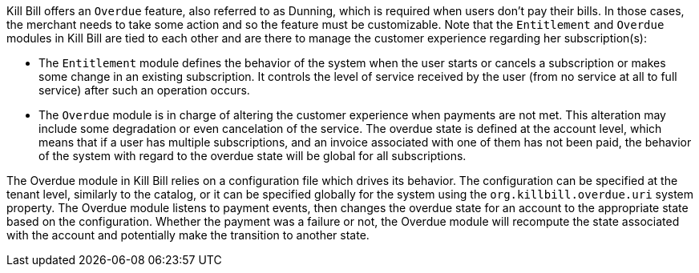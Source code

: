 Kill Bill offers an `Overdue` feature, also referred to as Dunning, which is required when users don't pay their bills. In those cases, the merchant needs to take some action and so the feature must be customizable. Note that the `Entitlement` and `Overdue` modules in Kill Bill are tied to each other and are there to manage the customer experience regarding her subscription(s):

* The `Entitlement` module defines the behavior of the system when the user starts or cancels a subscription or makes some change in an existing subscription. It controls the level of service received by the user (from no service at all to full service) after such an operation occurs.
* The `Overdue` module is in charge of altering the customer experience when payments are not met. This alteration may include some degradation or even cancelation of the service. The overdue state is defined at the account level, which means that if a user has multiple subscriptions, and an invoice associated with one of them has not been paid, the behavior of the system with regard to the overdue state will be global for all subscriptions.


The Overdue module in Kill Bill relies on a configuration file which drives its behavior. The configuration can be specified at the tenant level, similarly to the catalog, or it can be specified globally for the system using the `org.killbill.overdue.uri` system property. The Overdue module listens to payment events, then changes the overdue state for an account to the appropriate state based on the configuration. Whether the payment was a failure or not, the Overdue module will recompute the state associated with the account and potentially make the transition to another state.

